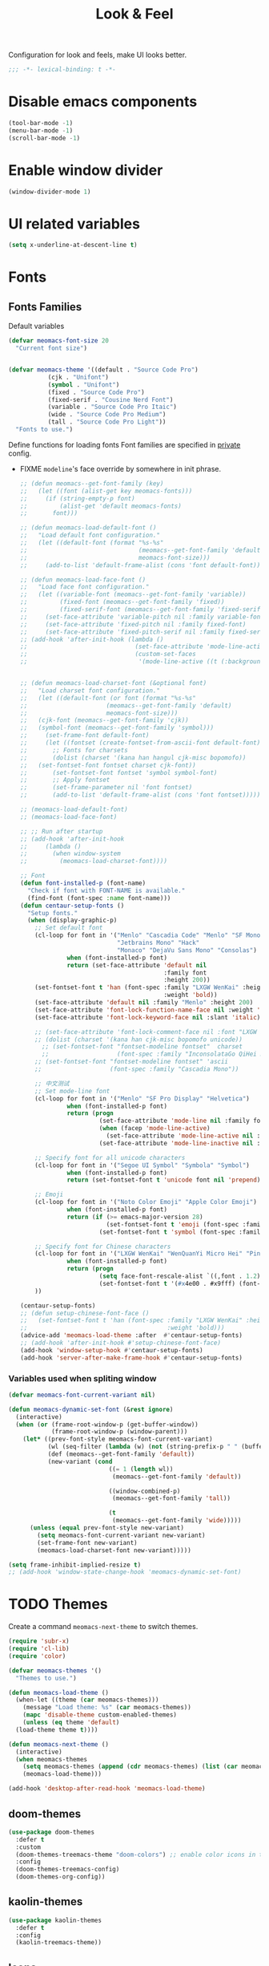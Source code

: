 #+title: Look & Feel

Configuration for look and feels, make UI looks better.

#+begin_src emacs-lisp
  ;;; -*- lexical-binding: t -*-
#+end_src

* Disable emacs components

#+begin_src emacs-lisp
  (tool-bar-mode -1)
  (menu-bar-mode -1)
  (scroll-bar-mode -1)
#+end_src

* Enable window divider
#+begin_src emacs-lisp
  (window-divider-mode 1)
#+end_src

* UI related variables

#+begin_src emacs-lisp
  (setq x-underline-at-descent-line t)
#+end_src

* Fonts

** Fonts Families

Default variables

#+begin_src emacs-lisp
  (defvar meomacs-font-size 20
    "Current font size")


  (defvar meomacs-theme '((default . "Source Code Pro")
		     (cjk . "Unifont")
		     (symbol . "Unifont")
		     (fixed . "Source Code Pro")
		     (fixed-serif . "Cousine Nerd Font")
		     (variable . "Source Code Pro Itaic")
		     (wide . "Source Code Pro Medium")
		     (tall . "Source Code Pro Light"))
    "Fonts to use.")
#+end_src

  Define functions for loading fonts
  Font families are specified in [[file:private.org::Fonts][private]] config.
- FIXME ~modeline~'s face override by somewhere in init phrase.
 #+begin_src emacs-lisp
   ;; (defun meomacs--get-font-family (key)
   ;;   (let ((font (alist-get key meomacs-fonts)))
   ;;     (if (string-empty-p font)
   ;;         (alist-get 'default meomacs-fonts)
   ;;       font)))

   ;; (defun meomacs-load-default-font ()
   ;;   "Load default font configuration."
   ;;   (let ((default-font (format "%s-%s"
   ;;                               (meomacs--get-font-family 'default)
   ;;                               meomacs-font-size)))
   ;;     (add-to-list 'default-frame-alist (cons 'font default-font))))

   ;; (defun meomacs-load-face-font ()
   ;;   "Load face font configuration."
   ;;   (let ((variable-font (meomacs--get-font-family 'variable))
   ;;         (fixed-font (meomacs--get-font-family 'fixed))
   ;;         (fixed-serif-font (meomacs--get-font-family 'fixed-serif)))
   ;;     (set-face-attribute 'variable-pitch nil :family variable-font)
   ;;     (set-face-attribute 'fixed-pitch nil :family fixed-font)
   ;;     (set-face-attribute 'fixed-pitch-serif nil :family fixed-serif-font)))
   ;; (add-hook 'after-init-hook (lambda ()
   ;;                              (set-face-attribute 'mode-line-active nil :background "white")
   ;;                              (custom-set-faces
   ;;                               '(mode-line-active ((t (:background "white")))))))


   ;; (defun meomacs-load-charset-font (&optional font)
   ;;   "Load charset font configuration."
   ;;   (let ((default-font (or font (format "%s-%s"
   ;; 				       (meomacs--get-font-family 'default)
   ;; 				       meomacs-font-size)))
   ;; 	(cjk-font (meomacs--get-font-family 'cjk))
   ;; 	(symbol-font (meomacs--get-font-family 'symbol)))
   ;;     (set-frame-font default-font)
   ;;     (let ((fontset (create-fontset-from-ascii-font default-font)))
   ;;       ;; Fonts for charsets
   ;;       (dolist (charset '(kana han hangul cjk-misc bopomofo))
   ;; 	(set-fontset-font fontset charset cjk-font))
   ;;       (set-fontset-font fontset 'symbol symbol-font)
   ;;       ;; Apply fontset
   ;;       (set-frame-parameter nil 'font fontset)
   ;;       (add-to-list 'default-frame-alist (cons 'font fontset)))))

   ;; (meomacs-load-default-font)
   ;; (meomacs-load-face-font)

   ;; ;; Run after startup
   ;; (add-hook 'after-init-hook
   ;; 	  (lambda ()
   ;; 	    (when window-system
   ;; 	      (meomacs-load-charset-font))))

   ;; Font
   (defun font-installed-p (font-name)
     "Check if font with FONT-NAME is available."
     (find-font (font-spec :name font-name)))
   (defun centaur-setup-fonts ()
     "Setup fonts."
     (when (display-graphic-p)
       ;; Set default font
       (cl-loop for font in '("Menlo" "Cascadia Code" "Menlo" "SF Mono" "Fira Code"
                              "Jetbrains Mono" "Hack"
                              "Monaco" "DejaVu Sans Mono" "Consolas")
                when (font-installed-p font)
                return (set-face-attribute 'default nil
                                           :family font
                                           :height 200))
       (set-fontset-font t 'han (font-spec :family "LXGW WenKai" :height 180
                                           :weight 'bold))
       (set-face-attribute 'default nil :family "Menlo" :height 200)
       (set-face-attribute 'font-lock-function-name-face nil :weight 'bold)
       (set-face-attribute 'font-lock-keyword-face nil :slant 'italic)

       ;; (set-face-attribute 'font-lock-comment-face nil :font "LXGW WenKai")
       ;; (dolist (charset '(kana han cjk-misc bopomofo unicode))
         ;; (set-fontset-font "fontset-modeline fontset"  charset
         ;;                   (font-spec :family "InconsolataGo QiHei NF")))
       ;; (set-fontset-font "fontset-modeline fontset" 'ascii
       ;;                   (font-spec :family "Cascadia Mono"))

       ;; 中文测试
       ;; Set mode-line font
       (cl-loop for font in '("Menlo" "SF Pro Display" "Helvetica")
                when (font-installed-p font)
                return (progn
                         (set-face-attribute 'mode-line nil :family font)
                         (when (facep 'mode-line-active)
                           (set-face-attribute 'mode-line-active nil :family font :height 140 :weight 'medium))
                         (set-face-attribute 'mode-line-inactive nil :family font :height 140)))

       ;; Specify font for all unicode characters
       (cl-loop for font in '("Segoe UI Symbol" "Symbola" "Symbol")
                when (font-installed-p font)
                return (set-fontset-font t 'unicode font nil 'prepend))

       ;; Emoji
       (cl-loop for font in '("Noto Color Emoji" "Apple Color Emoji")
                when (font-installed-p font)
                return (if (>= emacs-major-version 28)
                           (set-fontset-font t 'emoji (font-spec :family font) nil 'prepend)
                         (set-fontset-font t 'symbol (font-spec :family font) nil 'prepend)))

       ;; Specify font for Chinese characters
       (cl-loop for font in '("LXGW WenKai" "WenQuanYi Micro Hei" "PingFang SC" "Microsoft Yahei" "STFangsong")
                when (font-installed-p font)
                return (progn
                         (setq face-font-rescale-alist `((,font . 1.2)))
                         (set-fontset-font t '(#x4e00 . #x9fff) (font-spec :family font))))
       ))

   (centaur-setup-fonts)
   ;; (defun setup-chinese-font-face ()
   ;;   (set-fontset-font t 'han (font-spec :family "LXGW WenKai" :height 180
   ;;                                       :weight 'bold)))
   (advice-add 'meomacs-load-theme :after  #'centaur-setup-fonts)
   ;; (add-hook 'after-init-hook #'setup-chinese-font-face)
   (add-hook 'window-setup-hook #'centaur-setup-fonts)
   (add-hook 'server-after-make-frame-hook #'centaur-setup-fonts)
#+end_src

*** TODO COMMENT Fira Code
#+begin_src emacs-lisp
  (when (window-system)
    (set-frame-font "Fira Code"))

  (let ((alist '((33 . ".\\(?:\\(?:==\\|!!\\)\\|[!=]\\)")
		 (35 . ".\\(?:###\\|##\\|_(\\|[#(?[_{]\\)")
		 (36 . ".\\(?:>\\)")
		 (37 . ".\\(?:\\(?:%%\\)\\|%\\)")
		 (38 . ".\\(?:\\(?:&&\\)\\|&\\)")
		 (42 . ".\\(?:\\(?:\\*\\*/\\)\\|\\(?:\\*[*/]\\)\\|[*/>]\\)")
		 (43 . ".\\(?:\\(?:\\+\\+\\)\\|[+>]\\)")
		 (45 . ".\\(?:\\(?:-[>-]\\|<<\\|>>\\)\\|[<>}~-]\\)")
		 (46 . ".\\(?:\\(?:\\.[.<]\\)\\|[.=-]\\)")
		 (47 . ".\\(?:\\(?:\\*\\*\\|//\\|==\\)\\|[*/=>]\\)")
		 (48 . ".\\(?:x[a-zA-Z]\\)")
		 (58 . ".\\(?:::\\|[:=]\\)")
		 (59 . ".\\(?:;;\\|;\\)")
		 (60 . ".\\(?:\\(?:!--\\)\\|\\(?:~~\\|->\\|\\$>\\|\\*>\\|\\+>\\|--\\|<[<=-]\\|=[<=>]\\||>\\)\\|[*$+~/<=>|-]\\)")
		 (61 . ".\\(?:\\(?:/=\\|:=\\|<<\\|=[=>]\\|>>\\)\\|[<=>~]\\)")
		 (62 . ".\\(?:\\(?:=>\\|>[=>-]\\)\\|[=>-]\\)")
		 (63 . ".\\(?:\\(\\?\\?\\)\\|[:=?]\\)")
		 (91 . ".\\(?:]\\)")
		 (92 . ".\\(?:\\(?:\\\\\\\\\\)\\|\\\\\\)")
		 (94 . ".\\(?:=\\)")
		 (119 . ".\\(?:ww\\)")
		 (123 . ".\\(?:-\\)")
		 (124 . ".\\(?:\\(?:|[=|]\\)\\|[=>|]\\)")
		 (126 . ".\\(?:~>\\|~~\\|[>=@~-]\\)")
		 )
	       ))
    (dolist (char-regexp alist)
      (set-char-table-range composition-function-table (car char-regexp)
			    `([,(cdr char-regexp) 0 font-shape-gstring]))))
#+end_src


*** Variables used when spliting window
#+begin_src emacs-lisp
  (defvar meomacs-font-current-variant nil)

  (defun meomacs-dynamic-set-font (&rest ignore)
    (interactive)
    (when (or (frame-root-window-p (get-buffer-window))
              (frame-root-window-p (window-parent)))
      (let* ((prev-font-style meomacs-font-current-variant)
             (wl (seq-filter (lambda (w) (not (string-prefix-p " " (buffer-name (window-buffer w))))) (window-list)))
             (def (meomacs--get-font-family 'default))
             (new-variant (cond
                              ((= 1 (length wl))
                               (meomacs--get-font-family 'default))

                              ((window-combined-p)
                               (meomacs--get-font-family 'tall))

                              (t
                               (meomacs--get-font-family 'wide)))))
        (unless (equal prev-font-style new-variant)
          (setq meomacs-font-current-variant new-variant)
          (set-frame-font new-variant)
          (meomacs-load-charset-font new-variant)))))

  (setq frame-inhibit-implied-resize t)
  ;; (add-hook 'window-state-change-hook 'meomacs-dynamic-set-font)
#+end_src

* TODO Themes

Create a command ~meomacs-next-theme~ to switch themes.

#+begin_src emacs-lisp
  (require 'subr-x)
  (require 'cl-lib)
  (require 'color)

  (defvar meomacs-themes '()
    "Themes to use.")

  (defun meomacs-load-theme ()
    (when-let ((theme (car meomacs-themes)))
      (message "Load theme: %s" (car meomacs-themes))
      (mapc 'disable-theme custom-enabled-themes)
      (unless (eq theme 'default)
	(load-theme theme t))))

  (defun meomacs-next-theme ()
    (interactive)
    (when meomacs-themes
      (setq meomacs-themes (append (cdr meomacs-themes) (list (car meomacs-themes))))
      (meomacs-load-theme)))

  (add-hook 'desktop-after-read-hook 'meomacs-load-theme)
#+end_src

** doom-themes
#+begin_src emacs-lisp
  (use-package doom-themes
    :defer t
    :custom
    (doom-themes-treemacs-theme "doom-colors") ;; enable color icons in treemacs
    :config
    (doom-themes-treemacs-config)
    (doom-themes-org-config))
#+end_src

** kaolin-themes
#+begin_src emacs-lisp
  (use-package kaolin-themes
    :defer t
    :config
    (kaolin-treemacs-theme))
#+end_src

** Icons
*** Nerd Icons
#+begin_src emacs-lisp
  (use-package nerd-icons)
#+end_src

**** Nerd Icon for Dired
#+begin_src emacs-lisp
  (use-package nerd-icons-dired
    :straight (nerd-icons-dired :type git :host github :repo "rainstormstudio/nerd-icons-dired")
    :hook (dired-mode . nerd-icons-dired-mode))
#+end_src

*** Kind Icon
#+begin_src emacs-lisp
  (use-package kind-icon
    :ensure t
    :after corfu
    :custom
    ;; fix kind icon to large bug
    (kind-icon-default-style '(:padding -1 :stroke 0 :margin 0 :radius 0 :height 0.6 :scale 1.0))
    (kind-icon-default-face 'corfu-default) ; to compute blended backgrounds correctly
    :config
    (add-to-list 'corfu-margin-formatters #'kind-icon-margin-formatter))
#+end_src

*** COMMENT all-the-icons
#+begin_src emacs-lisp
  (use-package all-the-icons
    :if (display-graphic-verbatimp))
#+end_src

* Modeline

** COMMENT Use variable font
#+begin_src emacs-lisp
    (custom-set-faces
     '(mode-line ((t :inherit variable-pitch)))
     '(mode-line-inactive ((t :inherit variable-pitch))))
#+end_src

** Diminish
Hide unnecessary lighters.
#+begin_src emacs-lisp
  (use-package diminish
    :config
    (diminish 'gcmh-mode)
    (diminish 'buffer-face-mode)
    (diminish 'eldoc-mode))
#+end_src

** Meow Colorful Indicator

#+begin_src emacs-lisp
  (custom-set-faces
   '(meow-beacon-indicator ((t (:background "#FF8800" :foreground "white"))))
   '(meow-keypad-indicator ((t (:background "#ffc86f" :foreground "white"))))
   '(meow-motion-indicator ((t (:background "#51afef" :foreground "white"))))
   '(meow-normal-indicator ((t (:background "#51afef" :foreground "white"))))
   '(meow-search-indicator ((t (:background "#c678dd" :foreground "white")))))
#+end_src
* Org faces

** org-mode

#+begin_src emacs-lisp

  (setq org-startup-indented t
        org-hide-emphasis-markers t
        org-fontify-done-headline t
        org-fontify-whole-heading-line t
        org-fontify-quote-and-verse-blocks t
        org-ellipsis "  " ;; folding symbol
        org-src-tab-acts-natively t)

#+end_src
*** org fonts
#+begin_src emacs-lisp
  (custom-theme-set-faces
   'user
   '(org-block ((t (:inherit fixed-pitch))))
   '(org-document-info-keyword ((t (:inherit (shadow fixed-pitch)))))
   '(org-property-value ((t (:inherit fixed-pitch))) t)
   '(org-special-keyword ((t (:inherit (font-lock-comment-face fixed-pitch)))))
   '(org-tag ((t (:inherit (shadow fixed-pitch) :weight bold))))
   '(org-verbatim ((t (:inherit (shadow fixed-pitch))))))
#+end_src

*** Prevent org source block face from bleeding out in fold
#+begin_src emacs-lisp
  ;; 获取当前主题的背景色
  (defun get-theme-background-color ()
    (cdr (assoc 'background-color (frame-parameters))))

  (defun set-org-block-end-line-color ()
    "Set org-src-block face background color to current theme's background color."
    (interactive)
    (let ((background-color (get-theme-background-color))) ; 获取当前主题的背景色
      (set-face-attribute 'org-block-end-line nil :background background-color))) ; 设置 org-src-block face 的背景色属性

  (advice-add 'consult-theme :after (lambda (&rest args) (set-org-block-end-line-color)))

#+end_src
*** COMMENT Keyword face
#+begin_src emacs-lisp
  (setf org-todo-keyword-faces '(("TODO" . (:foreground "#95A5A6" :background "white" :weight 'bold))
                                 ("HACK" . (:foreground "#2E8B57" :weight 'bold))
                                 ("NEXT" . (:foreground "cyan" :weight 'bold))
                                 ("FIXME" . (:foreground "red" :weight 'bold))
                                 ("DONE" . (:foreground "#3498DB" :weight 'bold))))
#+end_src

